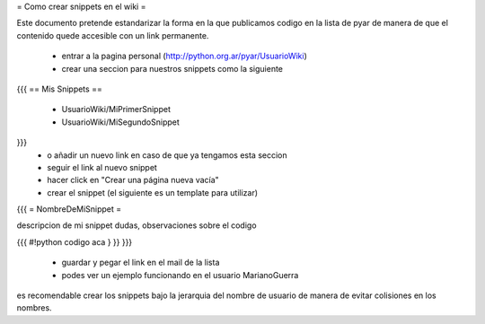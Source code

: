 = Como crear snippets en el wiki =

Este documento pretende estandarizar la forma en la que publicamos codigo en la lista de pyar de manera de que el contenido quede accesible con un link permanente.

 * entrar a la pagina personal (http://python.org.ar/pyar/UsuarioWiki)
 * crear una seccion para nuestros snippets como la siguiente
{{{
== Mis Snippets ==
 * UsuarioWiki/MiPrimerSnippet
 * UsuarioWiki/MiSegundoSnippet
}}}
 * o añadir un nuevo link en caso de que ya tengamos esta seccion
 * seguir el link al nuevo snippet
 * hacer click en "Crear una página nueva vacía"
 * crear el snippet (el siguiente es un template para utilizar)
{{{
= NombreDeMiSnippet =

descripcion de mi snippet
dudas, observaciones sobre el codigo

{{{
#!python
codigo aca
} }}
}}}
 * guardar y pegar el link en el mail de la lista
 * podes ver un ejemplo funcionando en el usuario MarianoGuerra

es recomendable crear los snippets bajo la jerarquia del nombre de usuario de manera de evitar colisiones en los nombres.
